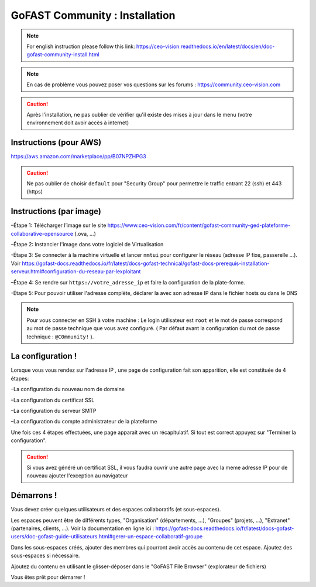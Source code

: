 ********************************************
GoFAST Community :  Installation
********************************************
.. note:: For english instruction please follow this link: https://ceo-vision.readthedocs.io/en/latest/docs/en/doc-gofast-community-install.html

.. note:: En cas de problème vous pouvez poser vos questions sur les forums : https://community.ceo-vision.com

.. caution:: Après l'installation, ne pas oublier de vérifier qu'il existe des mises à jour dans le menu (votre environnement doit avoir accès à internet) 


Instructions (pour AWS)
------------

https://aws.amazon.com/marketplace/pp/B07NPZHPG3

.. caution:: Ne pas oublier de choisir ``default`` pour "Security Group" pour permettre le traffic entrant 22 (ssh) et 443 (https) 
Instructions (par image)
------------

–Étape 1: Télécharger l’image sur le site https://www.ceo-vision.com/fr/content/gofast-community-ged-plateforme-collaborative-opensource (.ova, ...)

–Étape 2: Instancier l'image dans votre logiciel de Virtualisation 

-Étape 3: Se connecter à la machine virtuelle et lancer ``nmtui`` pour configurer le réseau (adresse IP fixe, passerelle ...). Voir https://gofast-docs.readthedocs.io/fr/latest/docs-gofast-technical/gofast-docs-prerequis-installation-serveur.html#configuration-du-reseau-par-lexploitant

–Étape 4: Se rendre sur ``https://votre_adresse_ip`` et faire la configuration de la plate-forme.

-Étape 5: Pour pouvoir utiliser l'adresse complète, déclarer la avec son adresse IP dans le fichier hosts ou dans le DNS

.. note:: Pour vous connecter en SSH à votre machine : Le login utilisateur est ``root`` et le mot de passe correspond au mot de passe technique que vous avez configuré. ( Par défaut avant la configuration du mot de passe technique : ``@C0mmunity!`` ).

La configuration ! 
-------------

Lorsque vous vous rendez sur l'adresse IP , une page de configuration fait son apparition, elle est constituée de 4 étapes:

–La configuration du nouveau nom de domaine

–La configuration du certificat SSL

–La configuration du serveur SMTP 

–La configuration du compte administrateur de la plateforme


Une fois ces 4 étapes effectuées, une page apparait avec un récapitulatif. Si tout est correct appuyez sur "Terminer la configuration".

.. caution:: Si vous avez généré un certificat SSL, il vous faudra ouvrir une autre page avec la meme adresse IP pour de nouveau ajouter l'exception au navigateur

Démarrons ! 
-------------

Vous devez créer quelques utilisateurs et des espaces collaboratifs (et sous-espaces).

Les espaces peuvent être de différents types, "Organisation" (départements, ...), "Groupes" (projets, ...), "Extranet" (partenaires, clients, ...). Voir la documentation en ligne ici : https://gofast-docs.readthedocs.io/fr/latest/docs-gofast-users/doc-gofast-guide-utilisateurs.html#gerer-un-espace-collaboratif-groupe

Dans les sous-espaces créés, ajouter des membres qui pourront avoir accès au contenu de cet espace. Ajoutez des sous-espaces si nécessaire.

Ajoutez du contenu en utilisant le glisser-déposer dans le "GoFAST File Browser" (explorateur de fichiers)

Vous êtes prêt pour démarrer !


